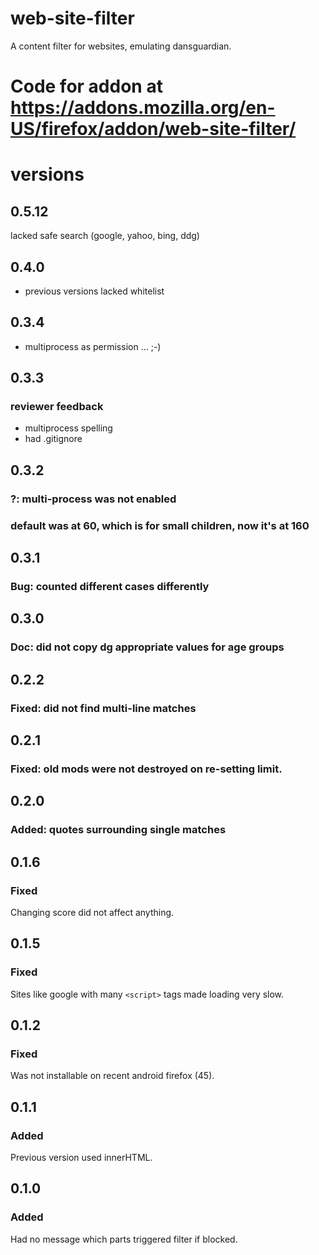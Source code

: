 * web-site-filter
A content filter for websites, emulating dansguardian.
* Code for addon at https://addons.mozilla.org/en-US/firefox/addon/web-site-filter/
* versions
** 0.5.12
   lacked safe search (google, yahoo, bing, ddg)
** 0.4.0
   - previous versions lacked whitelist
** 0.3.4
   - multiprocess as permission ... ;-)
** 0.3.3
*** reviewer feedback
   - multiprocess spelling
   - had .gitignore
** 0.3.2
*** ?: multi-process was not enabled
*** default was at 60, which is for small children, now it's at 160
** 0.3.1
*** Bug: counted different cases differently
** 0.3.0
*** Doc: did not copy dg appropriate values for age groups
** 0.2.2
*** Fixed: did not find multi-line matches
** 0.2.1
*** Fixed: old mods were not destroyed on re-setting limit.
** 0.2.0
*** Added: quotes surrounding single matches
** 0.1.6
*** Fixed
Changing score did not affect anything.
** 0.1.5
*** Fixed
Sites like google with many =<script>= tags made loading very slow.

** 0.1.2
*** Fixed
Was not installable on recent android firefox (45).

** 0.1.1
*** Added
Previous version used innerHTML.

** 0.1.0
*** Added
Had no message which parts triggered filter if blocked.
